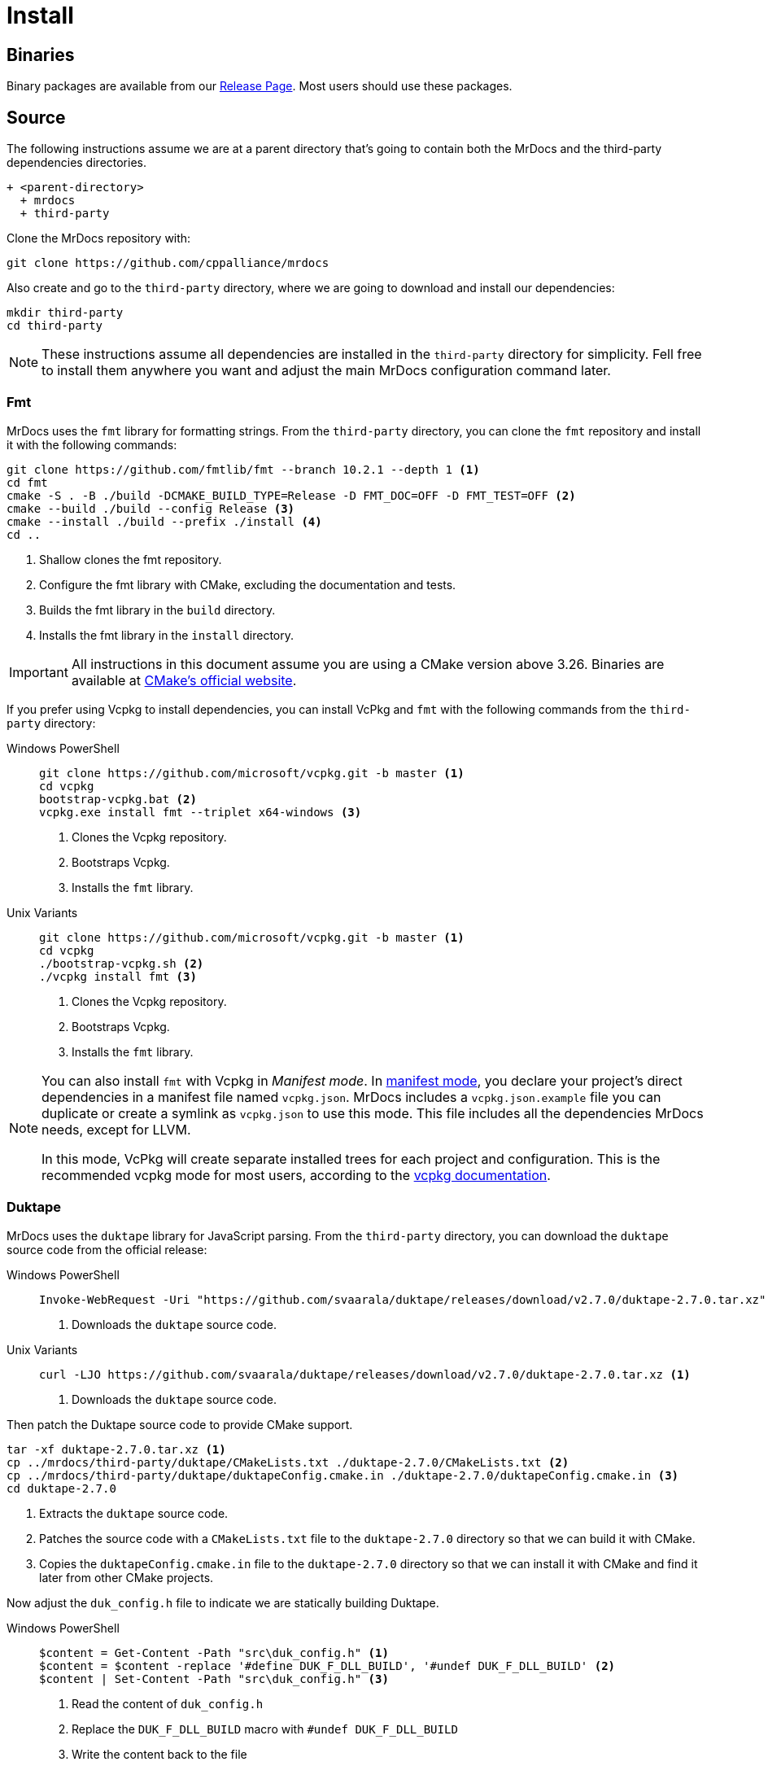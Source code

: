 = Install

[#mrdocs-binaries]
== Binaries

Binary packages are available from our https://github.com/cppalliance/mrdocs/releases[Release Page,window="_blank"].
Most users should use these packages.

[#mrdocs-source]
== Source

The following instructions assume we are at a parent directory that's going to contain both the MrDocs and the third-party dependencies directories.

[source]
----
+ <parent-directory>
  + mrdocs
  + third-party
----

Clone the MrDocs repository with:

[source,bash]
----
git clone https://github.com/cppalliance/mrdocs
----

Also create and go to the `third-party` directory, where we are going to download and install our dependencies:

[source,bash]
----
mkdir third-party
cd third-party
----

[NOTE]
====
These instructions assume all dependencies are installed in the `third-party` directory for simplicity.
Fell free to install them anywhere you want and adjust the main MrDocs configuration command later.
====

[#install-fmt]
=== Fmt

MrDocs uses the `fmt` library for formatting strings.
From the `third-party` directory, you can clone the `fmt` repository and install it with the following commands:

[source,bash]
----
git clone https://github.com/fmtlib/fmt --branch 10.2.1 --depth 1 <.>
cd fmt
cmake -S . -B ./build -DCMAKE_BUILD_TYPE=Release -D FMT_DOC=OFF -D FMT_TEST=OFF <.>
cmake --build ./build --config Release <.>
cmake --install ./build --prefix ./install <.>
cd ..
----

<.> Shallow clones the fmt repository.
<.> Configure the fmt library with CMake, excluding the documentation and tests.
<.> Builds the fmt library in the `build` directory.
<.> Installs the fmt library in the `install` directory.

[IMPORTANT]
====
All instructions in this document assume you are using a CMake version above 3.26.
Binaries are available at https://cmake.org/download/[CMake's official website,window="_blank"].
====

If you prefer using Vcpkg to install dependencies, you can install VcPkg and `fmt` with the following commands from the `third-party` directory:

:tabs-sync-option:

[tabs]
====
Windows PowerShell::
+
--
[source,bash]
----
git clone https://github.com/microsoft/vcpkg.git -b master <.>
cd vcpkg
bootstrap-vcpkg.bat <.>
vcpkg.exe install fmt --triplet x64-windows <.>
----

<.> Clones the Vcpkg repository.
<.> Bootstraps Vcpkg.
<.> Installs the `fmt` library.
--

Unix Variants::
+
--
[source,bash]
----
git clone https://github.com/microsoft/vcpkg.git -b master <.>
cd vcpkg
./bootstrap-vcpkg.sh <.>
./vcpkg install fmt <.>
----

<.> Clones the Vcpkg repository.
<.> Bootstraps Vcpkg.
<.> Installs the `fmt` library.
--
====

[NOTE]
====
You can also install `fmt` with Vcpkg in _Manifest mode_.
In https://learn.microsoft.com/en-us/vcpkg/users/manifests[manifest mode,windows=blank_], you declare your project's direct dependencies in a manifest file named `vcpkg.json`.
MrDocs includes a `vcpkg.json.example` file you can duplicate or create a symlink as `vcpkg.json` to use this mode.
This file includes all the dependencies MrDocs needs, except for LLVM.

In this mode, VcPkg will create separate installed trees for each project and configuration.
This is the recommended vcpkg mode for most users, according to the https://learn.microsoft.com/en-us/vcpkg/users/manifests[vcpkg documentation,window=blank_].
====

=== Duktape

MrDocs uses the `duktape` library for JavaScript parsing.
From the `third-party` directory, you can download the `duktape` source code from the official release:

[tabs]
====
Windows PowerShell::
+
--
[source,bash]
----
Invoke-WebRequest -Uri "https://github.com/svaarala/duktape/releases/download/v2.7.0/duktape-2.7.0.tar.xz" -OutFile "duktape-2.7.0.tar.xz" <.>
----

<.> Downloads the `duktape` source code.
--

Unix Variants::
+
--
[source,bash]
----
curl -LJO https://github.com/svaarala/duktape/releases/download/v2.7.0/duktape-2.7.0.tar.xz <.>
----

<.> Downloads the `duktape` source code.
--
====

Then patch the Duktape source code to provide CMake support.

[source,bash]
----
tar -xf duktape-2.7.0.tar.xz <.>
cp ../mrdocs/third-party/duktape/CMakeLists.txt ./duktape-2.7.0/CMakeLists.txt <.>
cp ../mrdocs/third-party/duktape/duktapeConfig.cmake.in ./duktape-2.7.0/duktapeConfig.cmake.in <.>
cd duktape-2.7.0
----

<.> Extracts the `duktape` source code.
<.> Patches the source code with a `CMakeLists.txt` file to the `duktape-2.7.0` directory so that we can build it with CMake.
<.> Copies the `duktapeConfig.cmake.in` file to the `duktape-2.7.0` directory so that we can install it with CMake and find it later from other CMake projects.

Now adjust the `duk_config.h` file to indicate we are statically building Duktape.

[tabs]
====
Windows PowerShell::
+
--
[source,bash]
----
$content = Get-Content -Path "src\duk_config.h" <.>
$content = $content -replace '#define DUK_F_DLL_BUILD', '#undef DUK_F_DLL_BUILD' <.>
$content | Set-Content -Path "src\duk_config.h" <.>
----

<.> Read the content of `duk_config.h`
<.> Replace the `DUK_F_DLL_BUILD` macro with `#undef DUK_F_DLL_BUILD`
<.> Write the content back to the file
--

Unix Variants::
+
--
[source,bash]
----
sed -i 's/#define DUK_F_DLL_BUILD/#undef DUK_F_DLL_BUILD/g' "src/duk_config.h" <.>
----

<.> Disables the `DUK_F_DLL_BUILD` macro in the `duk_config.h` file to indicate we are statically building duktape.
--
====

And finally install the library with CMake:

[source,bash]
----
cmake -S . -B ./build -DCMAKE_BUILD_TYPE=Release <.>
cmake --build ./build --config Release <.>
cmake --install ./build --prefix ./install <.>
----

<.> Configures the `duktape` library with CMake.
<.> Builds the `duktape` library in the `build` directory.
<.> Installs the `duktape` library with CMake support in the `install` directory.

The scripts above downloads the `duktape` source code, extracts it, and configures it with CMake.
The CMake scripts provided by MrDocs are copied to the `duktape-2.7.0` directory to facilitate the build process with CMake and provide CMake installation scripts for other projects.

If you prefer using Vcpkg to install dependencies, you can install `duktape` with the following commands from the `third-party` directory:

[tabs]
====
Windows PowerShell::
+
--
[source,bash]
----
cd vcpkg
vcpkg.exe install duktape --triplet x64-windows <.>
----

<.> Installs the `duktape` library.
--

Unix Variants::
+
--
[source,bash]
----
cd vcpkg
./vcpkg install duktape <.>
----

<.> Installs the `duktape` library.
--
====

NOTE: These examples assume VcPkg is already installed in the `third-party/vcpkg` directory (see the <<install-fmt>> section).

=== Libxml2

MrDocs uses `libxml2` tools for tests.
Only developers need to install this dependency.
Users can skip this step.

From the `third-party` directory, you can clone the `libxml2` repository and install it with the following commands:

[source,bash]
----
git clone https://github.com/GNOME/libxml2 --branch v2.12.6 --depth 1 <.>
cd libxml2
cmake -S . -B ./build -DCMAKE_BUILD_TYPE=Release -DLIBXML2_WITH_PROGRAMS=ON -DLIBXML2_WITH_FTP=OFF -DLIBXML2_WITH_HTTP=OFF -DLIBXML2_WITH_ICONV=OFF -DLIBXML2_WITH_LEGACY=OFF -DLIBXML2_WITH_LZMA=OFF -DLIBXML2_WITH_ZLIB=OFF -DLIBXML2_WITH_ICU=OFF -DLIBXML2_WITH_TESTS=OFF -DLIBXML2_WITH_HTML=ON -DLIBXML2_WITH_C14N=ON -DLIBXML2_WITH_CATALOG=ON -DLIBXML2_WITH_DEBUG=ON -DLIBXML2_WITH_ISO8859X=ON -DLIBXML2_WITH_MEM_DEBUG=OFF -DLIBXML2_WITH_MODULES=ON -DLIBXML2_WITH_OUTPUT=ON -DLIBXML2_WITH_PATTERN=ON -DLIBXML2_WITH_PUSH=ON -DLIBXML2_WITH_PYTHON=OFF -DLIBXML2_WITH_READER=ON -DLIBXML2_WITH_REGEXPS=ON -DLIBXML2_WITH_SAX1=ON -DLIBXML2_WITH_SCHEMAS=ON -DLIBXML2_WITH_SCHEMATRON=ON -DLIBXML2_WITH_THREADS=ON -DLIBXML2_WITH_THREAD_ALLOC=OFF -DLIBXML2_WITH_TREE=ON -DLIBXML2_WITH_VALID=ON -DLIBXML2_WITH_WRITER=ON -DLIBXML2_WITH_XINCLUDE=ON -DLIBXML2_WITH_XPATH=ON -DLIBXML2_WITH_XPTR=ON <.>
cmake --build ./build --config Release <.>
cmake --install ./build --prefix ./install <.>
cd ..
----

<.> Shallow clones the libxml2 repository.
<.> Configure the libxml2 with CMake, excluding the documentation, tests, and unwanted dependencies.
<.> Builds libxml2 in the `build` directory.
<.> Installs libxml2 in the `install` directory.

If you prefer using Vcpkg to install dependencies, you can install `libxml2` with the following commands from the `third-party` directory:

[tabs]
====
Windows PowerShell::
+
--
[source,bash]
----
cd vcpkg
vcpkg.exe install libxml2[tools] --triplet x64-windows <.>
----

<.> Installs `libxml2`.
--

Unix Variants::
+
--
[source,bash]
----
cd vcpkg
./vcpkg install libxml2[tools] <.>
----

<.> Installs `libxml2`.
--
====

NOTE: These examples assume VcPkg is already installed in the `third-party/vcpkg` directory (see the <<install-fmt>> section).

=== LLVM

MrDocs uses LLVM to parse C++ code and extract documentation from it.
It depends on a recent version of LLVM: https://github.com/llvm/llvm-project/tree/7a28a5b3fee6c78ad59af79a3d03c00db153c49f[7a28a5b3]

**Download**:

You can shallow-clone the project from the official repository.
From the `third-party` directory, run the following commands:

[source,bash]
----
mkdir -p llvm-project <.>
cd llvm-project
git init <.>
git remote add origin https://github.com/llvm/llvm-project.git <.>
git fetch --depth 1 origin 7a28a5b3fee6c78ad59af79a3d03c00db153c49f <.>
git checkout FETCH_HEAD <.>
----

<.> Create a directory for the llvm-project instead of cloning it
<.> Initialize a git repository
<.> Add the official LLVM repository as a remote
<.> Fetch the commit we want to use: this allows us to shallow-clone the repository at this commit
<.> Checkout the commit we want to use

**Configure**:

The `mrdocs/third-party/llvm` directory provides https://cmake.org/cmake/help/latest/manual/cmake-presets.7.html[CMake presets,window=_blank] to build LLVM.
We recommend using preset files as they contain a replicable set of CMake configuration values that can be used for a project.
From `third-party/llvm-project`, you can copy the `CMakePresets.json` and `CMakeUserPresets.json` files to the `llvm-project/llvm` directory.

[source,bash]
----
cp ../../mrdocs/third-party/llvm/CMakePresets.json ./llvm
cp ../../mrdocs/third-party/llvm/CMakeUserPresets.json.example ./llvm/CMakeUserPresets.json
----

Run a command such as the following to configure LLVM:

[tabs]
====
Windows PowerShell::
+
--
[source,bash]
----
cd llvm
cmake -S . -B ./build --preset=release-win
----
--

Unix Variants::
+
--
[source,bash]
----
cd llvm
cmake -S . -B ./build --preset=release-unix
----
--
====

In the example above, we configure a `Release` version of LLVM for MrDocs.
Choose one of the presets from `CMakePresets.json` or edit the variants in `CMakeUserPresets.json` to customize the configurations.

[NOTE]
====
Developers might also want to build a custom `Debug` LLVM configuration including optimizations, which allows for faster execution of tests.
The `relwithdebinfo` and `debwithopt` presets are provided for this purpose.
Or if you prefer using the command line, set `CMAKE_CONFIGURATION_TYPES` or `CMAKE_BUILD_TYPE` to `Debug` and manually include the optimization flags to `-D CMAKE_CXX_FLAGS="/O2 /Zi"` (MSVC) or `-D CMAKE_CXX_FLAGS="-Og -g"`.

This should give you an optimized build with all debug features and flags, such as an appropriate https://learn.microsoft.com/en-us/cpp/standard-library/iterator-debug-level[`_ITERATOR_DEBUG_LEVEL`] and the `/MDd` flag in MSVC.
In other platforms, this should give you a release somewhat equivalent to `RelWithDebInfo` optimized for debugging experience. `-Og` offers a reasonable level of optimization while maintaining fast compilation and a good debugging experience.
====

**Build**:

Build and install the configured version of LLVM with:

[source,bash]
----
cmake --build ./build --config Release --parallel 4
cmake --install ./build --prefix ../install
----

Replace 4 with the number of cores you want to use for building LLVM.

Return from `./third-party/llvm-project/llvm` to the parent directory to build and install MrDocs:

[source,bash]
----
cd ../../..
----

=== MrDocs

Return from `./third-party/vcpkg` to the parent directory of `third-party` (the one containing the `mrdocs` directory) to build and install MrDocs:

[source,bash]
----
cd ../..
----

**Configure**:

You can also configure MrDocs with <<mrdocs-configure-cmd-line, command line arguments>> or <<mrdocs-configure-presets, CMake presets>>.

[#mrdocs-configure-cmd-line]
_Configure with Command Line Arguments_:

With the dependencies are available in `third-party`, you can configure MrDocs with:

[tabs]
====
Windows PowerShell::
+
--
[source,commandline]
----
cmake -S mrdocs -B build -G "Visual Studio 17 2022" -A x64 -D CMAKE_CONFIGURATION_TYPES="RelWithDebInfo" -D CMAKE_EXPORT_COMPILE_COMMANDS=ON -D LLVM_ROOT="%cd%/third-party/llvm+clang/RelWithDebInfo" -D DUKTAPE_SOURCE_ROOT="%cd%/third-party/duktape-2.7.0" -D CMAKE_TOOLCHAIN_FILE="%cd%/third-party/vcpkg/scripts/buildsystems/vcpkg.cmake"
----
--

Unix Variants::
+
--
[source,bash]
----
cmake -S mrdocs -B build -D CMAKE_BUILD_TYPE=RelWithDebInfo -D CMAKE_EXPORT_COMPILE_COMMANDS=ON -D LLVM_ROOT="$(pwd)/third-party/llvm+clang/RelWithDebInfo" -D DUKTAPE_SOURCE_ROOT="$(pwd)/third-party/duktape-2.7.0" -D CMAKE_TOOLCHAIN_FILE="$(pwd)/third-party/vcpkg/scripts/buildsystems/vcpkg.cmake"
----
--
====

[#mrdocs-configure-presets]
_Configure with CMake Presets_:

The MrDocs repository also includes a `CMakePresets.json` file that contains the parameters to configure MrDocs with CMake.

To specify the installation directories, you can use the `LLVM_ROOT`, `DUKTAPE_SOURCE_ROOT`, `CMAKE_TOOLCHAIN_FILE` environment variables.
To specify a generator (`-G`) and platform name (`-A`), you can use the `CMAKE_GENERATOR` and `CMAKE_GENERATOR_PLATFORM` environment variables.

You can also customize the presets by duplicating and editing the `CMakeUserPresets.json.example` file in the `mrdocs` directory.
This is typically more convenient than using environment variables.

**Build**:

Then build and install MrDocs with:

[source,bash]
----
cd build
cmake --build .
cmake --install .
----

To customize the installation directory, use the `CMAKE_INSTALL_PREFIX` option or use the `--prefix` option for the `cmake --install .` command.
To customize the C and C++ compilers, use the `CMAKE_C_COMPILER` and `CMAKE_CXX_COMPILER` options.

[NOTE]
====
Developers should also enable `-D BUILD_TESTING=ON`.
If any custom build of LLVM other than `RelWithDebInfo` is being used, the `LLVM_ROOT` variable should be set to the installation directory of that build.
====

== Package layout

The MrDocs installation directory follows the "Filesystem Hierarchy Standard" (FHS) layout:

* `bin`: the MrDocs executable intended to be used by users or invoked from the command line.
* `share`: resource files installed by MrDocs
* `doc`: the MrDocs documentation
* `include`: the MrDocs headers
* `lib`: the MrDocs library

The FHS layout provides a directory structure that also serves as a widely accepted convention for organizing files and directories in Unix-like systems, but that can be used in any operating system.
